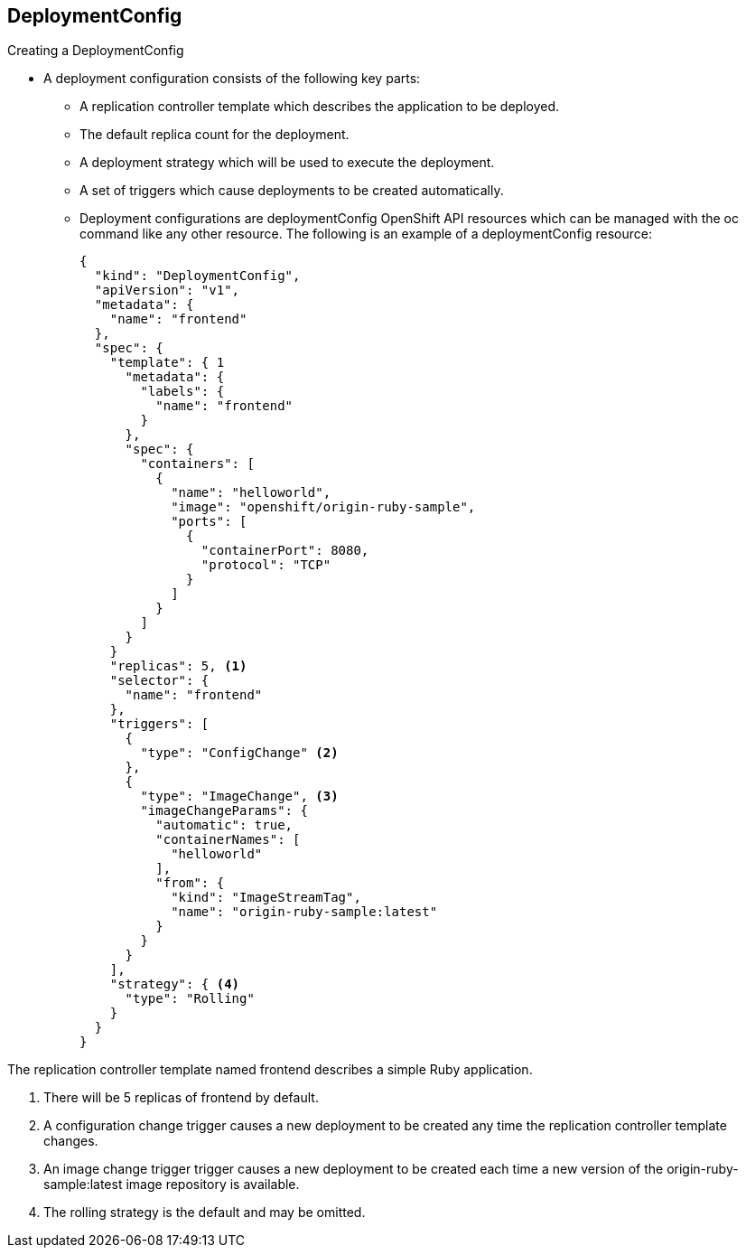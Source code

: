 
:scrollbar:
:data-uri:
== DeploymentConfig
:noaudio:

.Creating a DeploymentConfig

* A deployment configuration consists of the following key parts:
** A replication controller template which describes the application to be deployed.
** The default replica count for the deployment.
** A deployment strategy which will be used to execute the deployment.
** A set of triggers which cause deployments to be created automatically.
** Deployment configurations are deploymentConfig OpenShift API resources which can be managed with the oc command like any other resource. The following is an example of a deploymentConfig resource:
+
----
{
  "kind": "DeploymentConfig",
  "apiVersion": "v1",
  "metadata": {
    "name": "frontend"
  },
  "spec": {
    "template": { 1
      "metadata": {
        "labels": {
          "name": "frontend"
        }
      },
      "spec": {
        "containers": [
          {
            "name": "helloworld",
            "image": "openshift/origin-ruby-sample",
            "ports": [
              {
                "containerPort": 8080,
                "protocol": "TCP"
              }
            ]
          }
        ]
      }
    }
    "replicas": 5, <1>
    "selector": {
      "name": "frontend"
    },
    "triggers": [
      {
        "type": "ConfigChange" <2>
      },
      {
        "type": "ImageChange", <3>
        "imageChangeParams": {
          "automatic": true,
          "containerNames": [
            "helloworld"
          ],
          "from": {
            "kind": "ImageStreamTag",
            "name": "origin-ruby-sample:latest"
          }
        }
      }
    ],
    "strategy": { <4>
      "type": "Rolling"
    }
  }
}
----

.The replication controller template named frontend describes a simple Ruby application.
<1> There will be 5 replicas of frontend by default.
<2> A configuration change trigger causes a new deployment to be created any time the replication controller template changes.
<3> An image change trigger trigger causes a new deployment to be created each time a new version of the origin-ruby-sample:latest image repository is available.
<4> The rolling strategy is the default and may be omitted.

ifdef::showscript[]

=== Transcript


endif::showscript[]



